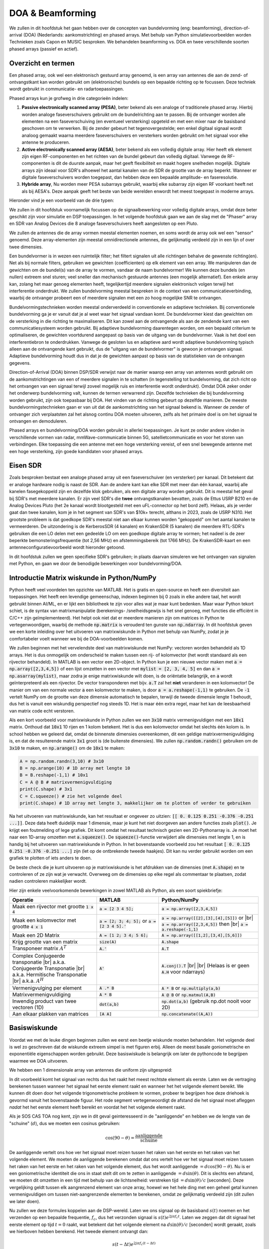 .. _doa-chapter:

####################################
DOA & Beamforming
####################################

We zullen in dit hoofdstuk het gaan hebben over de concepten van bundelvorming (eng: beamforming), direction-of-arrival (DOA) (Nederlands: aankomstrichting) en phased arrays. Met behulp van Python simulatievoorbeelden worden Technieken zoals Capon en MUSIC besproken. We behandelen beamforming vs. DOA en twee verschillende soorten phased arrays (passief en actief).

************************
Overzicht en termen
************************

Een phased array, ook wel een elektronisch gestuurd array genoemd, is een array van antennes die aan de zend- of ontvangstkant kan worden gebruikt om (elektronische) bundels op een bepaalde richting op te focussen. 
Deze techniek wordt gebruikt in communicatie- en radartoepassingen. 

Phased arrays kun je grofweg in drie categorieën indelen:

1. **Passive electronically scanned array (PESA)**, beter bekend als een analoge of traditionele phased array. Hierbij worden analoge faseverschuivers gebruikt om de bundelrichting aan te passen.
   Bij de ontvanger worden alle elementen na een faseverschuiving (en eventueel versterking) opgeteld en met een mixer naar de basisband  geschoven om te verwerken.
   Bij de zender gebeurt het tegenovergestelde; een enkel digitaal signaal wordt analoog gemaakt waarna meerdere faseverschuivers en versterkers worden gebruikt om het signaal voor elke antenne te produceren.
2. **Active electronically scanned array (AESA)**, beter bekend als een volledig digitale array. Hier heeft elk element zijn eigen RF-componenten en het richten van de bundel gebeurt dan volledig digitaal. Vanwege de RF-componenten is dit de duurste aanpak, maar het geeft flexibiliteit en maakt hogere snelheden mogelijk. Digitale arrays zijn ideaal voor SDR's alhoewel het aantal kanalen van de SDR de grootte van de array beperkt. Wanneer er digitale faseverschuivers worden toegepast, dan hebben deze een bepaalde amplitude- en faseresolutie.
3. **Hybride array**, Nu worden meer PESA subarrays gebruikt, waarbij elke subarray zijn eigen RF voorkant heeft net als bij AESA's. Deze aanpak geeft het beste van beide werelden enwordt het meest toegepast in moderne arrays.

Hieronder vind je een voorbeeld van de drie typen:

.. image:: ../_images/beamforming_examples.svg
   :align: center 
   :target: ../_images/beamforming_examples.svg
   :alt: Example of phased arrays including Passive electronically scanned array (PESA), Active electronically scanned array (AESA), Hybrid array, showing Raytheon's MIM-104 Patriot Radar, ELM-2084 Israeli Multi-Mission Radar, Starlink User Terminal, aka Dishy

We zullen in dit hoofdstuk voornamelijk focussen op de signaalbewerking voor volledig digitale arrays, omdat deze beter geschikt zijn voor simulatie en DSP toepassingen. In het volgende hoofdstuk gaan we aan de slag met de "Phaser" array en SDR van Analog Devices die 8 analoge faseverschuivers heeft aangesloten op een Pluto.

We zullen de antennes die de array vormen meestal elementen noemen, en soms wordt de array ook wel een "sensor" genoemd. Deze array-elementen zijn meestal omnidirectionele antennes, die gelijkmatig verdeeld zijn in een lijn of over twee dimensies.

Een bundelvormer is in wezen een ruimtelijk filter; het filtert signalen uit alle richtingen behalve de gewenste richting(en). Net als bij normale filters, gebruiken we gewichten (coefficienten) op elk element van een array. We manipuleren dan de gewichten om de bundel(s) van de array te vormen, vandaar de naam bundelvormer! We kunnen deze bundels (en nullen) extreem snel sturen; veel sneller dan mechanisch gestuurde antennes (een mogelijk alternatief). Een enkele array kan, zolang het maar genoeg elementen heeft, tegelijkertijd meerdere signalen elektronisch volgen terwijl het interferentie onderdrukt. We zullen bundelvorming meestal bespreken in de context van een communicatieverbinding, waarbij de ontvanger probeert een of meerdere signalen met een zo hoog mogelijke SNR te ontvangen.

Bundelvormingstechnieken worden meestal onderverdeeld in conventionele en adaptieve technieken. Bij conventionele bundelvorming ga je er vanuit dat je al weet waar het signaal vandaan komt. De bundelvormer kiest dan gewichten om de versterking in die richting te maximaliseren. Dit kan zowel aan de ontvangende als aan de zendende kant van een communicatiesysteem worden gebruikt. Bij adaptieve bundelvorming daarentegen worden, om een bepaald criterium te optimaliseren, de gewichten voortdurend aangepast op basis van de uitgang van de bundelvormer. Vaak is het doel een interferentiebron te onderdrukken. Vanwege de gesloten lus en adaptieve aard wordt adaptieve bundelvorming typisch alleen aan de ontvangende kant gebruikt, dus de "uitgang van de bundelvormer" is gewoon je ontvangen signaal.  Adaptieve bundelvorming houdt dus in dat je de gewichten aanpast op basis van de statistieken van de ontvangen gegevens.

Direction-of-Arrival (DOA) binnen DSP/SDR verwijst naar de manier waarop een array van antennes wordt gebruikt om de aankomstrichtingen van een of meerdere signalen in te schatten (in tegenstelling tot bundelvorming, dat zich richt op het ontvangen van een signaal terwijl zoveel mogelijk ruis en interferentie wordt onderdrukt). Omdat DOA zeker onder het onderwerp bundelvorming valt, kunnen de termen verwarrend zijn. 
Dezelfde technieken die bij bundelvorming worden gebruikt, zijn ook toepasbaar bij DOA. Het vinden van de richting gebeurt op dezelfde manieren. 
De meeste bundelvormingstechnieken gaan er van uit dat de aankomstrichting van het signaal bekend is. Wanneer de zender of ontvanger zich verplaatsten zal het alsnog continu DOA moeten uitvoeren, zelfs als het primaire doel is om het signaal te ontvangen en demoduleren.

Phased arrays en bundelvorming/DOA worden gebruikt in allerlei toepassingen. Je kunt ze onder andere vinden in verschillende vormen van radar, mmWave-communicatie binnen 5G, satellietcommunicatie en voor het storen van verbindingen. Elke toepassing die een antenne met een hoge versterking vereist, of een snel bewegende antenne met een hoge versterking, zijn goede kandidaten voor phased arrays.


*******************
Eisen SDR
*******************

Zoals besproken bestaat een analoge phased array uit een faseverschuiver (en versterker) per kanaal. Dit betekent dat er analoge hardware nodig is naast de SDR. Aan de andere kant kan elke SDR met meer dan één kanaal, waarbij alle kanelen fasegekoppeld zijn en dezelfde klok gebruiken, als een digitale array worden gebruikt. Dit is meestal het geval bij SDR's met meerdere kanalen.
Er zijn veel SDR's die **twee** ontvangstkanalen bevatten, zoals de Ettus USRP B210 en de Analog Devices Pluto (het 2e kanaal wordt blootgesteld met een uFL-connector op het bord zelf). Helaas, als je verder gaat dan twee kanalen, kom je in het segment van SDR's van $10k+ terecht, althans in 2023, zoals de USRP N310. Het grootste probleem is dat goedkope SDR's meestal niet aan elkaar kunnen worden "gekoppeld" om het aantal kanalen te vermeerderen. De uitzondering is de KerberosSDR (4 kanalen) en KrakenSDR (5 kanalen) die meerdere RTL-SDR's gebruiken die een LO delen met een gedeelde LO om een goedkope digitale array te vormen; het nadeel is de zeer beperkte bemonsteringsfrequentie (tot 2,56 MHz) en afstemmingsbereik (tot 1766 MHz). De KrakenSDR-kaart en een antenneconfiguratievoorbeeld wordt hieronder getoond. 


.. image:: ../_images/krakensdr.jpg
   :align: center 
   :alt: The KrakenSDR
   :target: ../_images/krakensdr.jpg

In dit hoofdstuk zullen we geen specifieke SDR's gebruiken; in plaats daarvan simuleren we het ontvangen van signalen met Python, en gaan we door de benodigde bewerkingen voor bundelvorming/DOA.


**************************************
Introductie Matrix wiskunde in Python/NumPy
**************************************

Python heeft veel voordelen ten opzichte van MATLAB. Het is gratis en open-source en heeft een diversiteit aan toepassingen. Het heeft een levendige gemeenschap, indexen beginnen bij 0 zoals in elke andere taal, het wordt gebruikt binnen AI/ML, en er lijkt een bibliotheek te zijn voor alles wat je maar kunt bedenken. 
Maar waar Python tekort schiet, is de syntax van matrixmanipulatie (berekenings- /snelheidsgewijs is het snel genoeg, met functies die efficiënt in C/C++ zijn geïmplementeerd). Het helpt ook niet dat er meerdere manieren zijn om matrices in Python te vertegenwoordigen, waarbij de methode :code:`np.matrix` is verouderd ten gunste van :code:`np.ndarray`. In dit hoofdstuk geven we een korte inleiding over het uitvoeren van matrixwiskunde in Python met behulp van NumPy, zodat je je comfortabeler voelt wanneer we bij de DOA-voorbeelden komen.

We zullen beginnen met het vervelendste deel van matrixwiskunde met NumPy: vectoren worden behandeld als 1D arrays. Het is dus onmogelijk om onderscheid te maken tussen een rij- of kolomvector (het wordt standaard als een rijvector behandeld). In MATLAB is een vector een 2D-object. 
In Python kun je een nieuwe vector maken met :code:`a = np.array([2,3,4,5])` of een lijst omzetten in een vector met :code:`mylist = [2, 3, 4, 5]` en dan :code:`a = np.asarray(mylist)`, maar zodra je enige matrixwiskunde wilt doen, is de oriëntatie belangrijk, en :code:`a` wordt geïnterpreteerd als een rijvector.
De vector transponderen met bijv. :code:`a.T` zal het **niet** veranderen in een kolomvector! De manier om van een normale vector :code:`a` een kolomvector te maken, is door :code:`a = a.reshape(-1,1)` te gebruiken. De :code:`-1` vertelt NumPy om de grootte van deze dimensie automatisch te bepalen, terwijl de tweede dimensie lengte 1 behoudt, dus het is vanuit een wiskundig perspectief nog steeds 1D. Het is maar één extra regel, maar het kan de leesbaarheid van matrix code echt verstoren.

Als een kort voorbeeld voor matrixwiskunde in Python zullen we een :code:`3x10` matrix vermenigvuldigen met een :code:`10x1` matrix. Onthoud dat :code:`10x1` 10 rijen en 1 kolom betekent. Het is dus een kolomvector omdat het slechts één kolom is. In school hebben we geleerd dat, omdat de binnenste dimensies overeenkomen, dit een geldige matrixvermenigvuldiging is, en dat de resulterende matrix :code:`3x1` groot is (de buitenste dimensies). We zullen :code:`np.random.randn()` gebruiken om de :code:`3x10` te maken, en :code:`np.arange()` om de :code:`10x1` te maken:

.. code-block:: python

 A = np.random.randn(3,10) # 3x10
 B = np.arange(10) # 1D array met lengte 10
 B = B.reshape(-1,1) # 10x1
 C = A @ B # matrixvermenigvuldiging
 print(C.shape) # 3x1
 C = C.squeeze() # zie het volgende deel
 print(C.shape) # 1D array met lengte 3, makkelijker om te plotten of verder te gebruiken

Na het uitvoeren van matrixwiskunde, kan het resultaat er ongeveer zo uitzien: :code:`[[ 0.  0.125  0.251  -0.376  -0.251 ...]]`. Deze data heeft duidelijk maar 1 dimensie, maar je kunt het niet doorgeven aan andere functies zoals :code:`plot()`. Je krijgt een foutmelding of lege grafiek.
Dit komt omdat het resultaat technisch gezien een 2D-Pythonarray is. Je moet  het naar een 1D-array omzetten met :code:`a.squeeze()`. 
De :code:`squeeze()`-functie verwijdert alle dimensies met lengte 1, en is handig bij het uitvoeren van matrixwiskunde in Python. In het bovenstaande voorbeeld zou het resultaat :code:`[ 0.  0.125  0.251  -0.376  -0.251 ...]` zijn (let op de ontbrekende tweede haakjes). Dit kan nu verder gebruikt worden om een grafiek te plotten of iets anders te doen.

De beste check die je kunt uitvoeren op je matrixwiskunde is het afdrukken van de dimensies (met :code:`A.shape`) en te controleren of ze zijn wat je verwacht. Overweeg om de dimensies op elke regel als commentaar te plaatsen, zodat nadien controleren makkelijker wordt.

Hier zijn enkele veelvoorkomende bewerkingen in zowel MATLAB als Python, als een soort spiekbriefje:

.. list-table::
   :widths: 35 25 40
   :header-rows: 1

   * - Operatie
     - MATLAB
     - Python/NumPy
   * - Maak een rijvector met grootte :code:`1 x 4`
     - :code:`a = [2 3 4 5];`
     - :code:`a = np.array([2,3,4,5])`
   * - Maak een kolomvector met grootte :code:`4 x 1`
     - :code:`a = [2; 3; 4; 5];` or :code:`a = [2 3 4 5].'`
     - :code:`a = np.array([[2],[3],[4],[5]])` or |br| :code:`a = np.array([2,3,4,5])` then |br| :code:`a = a.reshape(-1,1)`
   * - Maak een 2D Matrix
     - :code:`A = [1 2; 3 4; 5 6];`
     - :code:`A = np.array([[1,2],[3,4],[5,6]])`
   * - Krijg grootte van een matrix
     - :code:`size(A)`
     - :code:`A.shape`
   * - Transponeer matrix :math:`A^T`
     - :code:`A.'`
     - :code:`A.T`
   * - Complex Conjugeerde transponatie |br| a.k.a. Conjugeerde Transponatie |br| a.k.a. Hermitische Transponatie |br| a.k.a. :math:`A^H`
     - :code:`A'`
     - :code:`A.conj().T` |br| |br| (Helaas is er geen :code:`A.H` voor ndarrays)
   * - Vermenigvulging per element
     - :code:`A .* B`
     - :code:`A * B` or :code:`np.multiply(a,b)`
   * - Matrixvermenigvuldiging
     - :code:`A * B`
     - :code:`A @ B` or :code:`np.matmul(A,B)`
   * - Inwendig product van twee vectoren (1D)
     - :code:`dot(a,b)`
     - :code:`np.dot(a,b)` (gebruik np.dot nooit voor 2D)
   * - Aan elkaar plakken van matrices
     - :code:`[A A]`
     - :code:`np.concatenate((A,A))`

*******************
Basiswiskunde
*******************

Voordat we met de leuke dingen beginnen zullen we eerst een beetje wiskunde moeten behandelen. Het volgende deel is wel zo geschreven dat de wiskunde extreem simpel is met figuren erbij. Alleen de meest basale goniometrische en exponentiële eigenschappen worden gebruikt. Deze basiswiskude is belangrijk om later de pythoncode te begrijpen waarmee we DOA uitvoeren.

We hebben een 1 dimensionale array van antennes die uniform zijn uitgespreid:

.. image:: ../_images/doa.svg
   :align: center 
   :target: ../_images/doa.svg
   :alt: Diagram showing direction of arrival (DOA) of a signal impinging on a uniformly spaced antenna array, showing boresight angle and distance between elements or apertures

In dit voorbeeld komt het signaal van rechts dus het raakt het meest rechtste element als eerste. Laten we de vertraging berekenen tussen wanneer het signaal het eerste element raakt en wanneer het het volgende element bereikt. We kunnen dit doen door het volgende trigonometrische probleem te vormen, probeer te begrijpen hoe deze driehoek is gevormd vanuit het bovenstaande figuur. Het rode segment vertegenwoordigt de afstand die het signaal moet afleggen *nadat* het het eerste element heeft bereikt en voordat het het volgende element raakt.

.. image:: ../_images/doa_trig.svg
   :align: center 
   :target: ../_images/doa_trig.svg
   :alt: Trig associated with direction of arrival (DOA) of uniformly spaced array

Als je SOS CAS TOA nog kent, zijn we in dit geval geinteresseerd in de "aanliggende" en hebben we de lengte van de "schuine" (:math:`d`), dus we moeten een cosinus gebruiken:

.. math::
  \cos(90 - \theta) = \frac{\mathrm{aanliggende}}{\mathrm{schuine}}

De aanliggende vertelt ons hoe ver het signaal moet reizen tussen het raken van het eerste en het raken van het volgende element. We moeten de aanliggende berekenen omdat dat ons vertelt hoe ver het signaal moet reizen tussen het raken van het eerste en het raken van het volgende element, dus het wordt aanliggende :math:`= d \cos(90 - \theta)`. Nu is er een goniometrische identiteit die ons in staat stelt dit om te zetten in aanliggende :math:`= d \sin(\theta)`. Dit is slechts een afstand, we moeten dit omzetten in een tijd met behulp van de lichtsnelheid: verstreken tijd :math:`= d \sin(\theta) / c` [seconden]. Deze vergelijking geldt tussen elk aangrenzend element van onze array, hoewel we het hele ding met een geheel getal kunnen vermenigvuldigen om tussen niet-aangrenzende elementen te berekenen, omdat ze gelijkmatig verdeeld zijn (dit zullen we later doen).

Nu zullen we deze formules koppelen aan de DSP-wereld. Laten we ons signaal op de basisband :math:`s(t)` noemen en het verzenden op een bepaalde frequentie, :math:`f_c`, dus het verzonden signaal is :math:`s(t) e^{2j \pi f_c t}`. Laten we zeggen dat dit signaal het eerste element op tijd :math:`t = 0` raakt, wat betekent dat het volgende element na :math:`d \sin(\theta) / c` [seconden] wordt geraakt, zoals we hierboven hebben berekend. Het tweede element ontvangt dan:

.. math::
 s(t - \Delta t) e^{2j \pi f_c (t - \Delta t)}

.. math::
 \mathrm{waar} \quad \Delta t = d \sin(\theta) / c

tijdverschuivingen worden afgetrokken van het tijdsargument.

De ontvanger of SDR vermenigvuldigt effectief het signaal met de draaggolf, maar in omgekeerde richting. Na de verschuiving naar de basisband ziet de ontvanger:

.. math::
 s(t - \Delta t) e^{2j \pi f_c (t - \Delta t)} e^{-2j \pi f_c t}

.. math::
 = s(t - \Delta t) e^{-2j \pi f_c \Delta t}

Met een kleine truuk is dit nog verder te vereenvoudigen. Bedenk 

Now we can do a little trick to simplify this even further; consider how when we sample a signal it can be modeled by substituting :math:`t` for :math:`nT` where :math:`T` is sample period and :math:`n` is just 0, 1, 2, 3...  Substituting this in we get :math:`s(nT - \Delta t) e^{-2j \pi f_c \Delta t}`. Well, :math:`nT` is so much greater than :math:`\Delta t` that we can get rid of the first :math:`\Delta t` term and we are left with :math:`s(nT) e^{-2j \pi f_c \Delta t}`.  If the sample rate ever gets fast enough to approach the speed of light over a tiny distance, we can revisit this, but remember that our sample rate only needs to be a bit larger than the signal of interest's bandwidth.

Let's keep going with this math but we'll start representing things in discrete terms so that it will better resemble our Python code.  The last equation can be represented as the following, let's plug back in :math:`\Delta t`:

.. math::
 s[n] e^{-2j \pi f_c \Delta t}

.. math::
 = s[n] e^{-2j \pi f_c d \sin(\theta) / c}

We're almost done, but luckily there's one more simplification we can make.  Recall the relationship between center frequency and wavelength: :math:`\lambda = \frac{c}{f_c}` or the form we'll use: :math:`f_c = \frac{c}{\lambda}`.  Plugging this in we get:

.. math::
 s[n] e^{-2j \pi \frac{c}{\lambda} d \sin(\theta) / c}

.. math::
 = s[n] e^{-2j \pi d \sin(\theta) / \lambda}


In DOA what we like to do is represent :math:`d`, the distance between adjacent elements, as a fraction of wavelength (instead of meters), the most common value chosen for :math:`d` during the array design process is to use one half the wavelength. Regardless of what :math:`d` is, from this point on we're going to represent :math:`d` as a fraction of wavelength instead of meters, making the equation and all our code simpler:

.. math::
 s[n] e^{-2j \pi d \sin(\theta)}

This is for adjacent elements, for the :math:`k`'th element we just need to multiply :math:`d` times :math:`k`:

.. math::
 s[n] e^{-2j \pi d k \sin(\theta)}

And we're done! This equation above is what you'll see in DOA papers and implementations everywhere! We typically call that exponential term the "array factor" (often denoted as :math:`a`) and represent it as an array, a 1D array for a 1D antenna array, etc.  In python :math:`a` is:

.. code-block:: python

 a = [np.exp(-2j*np.pi*d*0*np.sin(theta)), np.exp(-2j*np.pi*d*1*np.sin(theta)), np.exp(-2j*np.pi*d*2*np.sin(theta)), ...] # note the increasing k
 # or
 a = np.exp(-2j * np.pi * d * np.arange(Nr) * np.sin(theta)) # where Nr is the number of receive antenna elements

Note how element 0 results in a 1+0j (because :math:`e^{0}=1`); this makes sense because everything above was relative to that first element, so it's receiving the signal as-is without any relative phase shifts.  This is purely how the math works out, in reality any element could be thought of as the reference, but as you'll see in our math/code later on, what matters is the difference in phase/amplitude received between elements.  It's all relative.

*******************
Receiving a Signal
*******************

Let's use the array factor concept to simulate a signal arriving at an array.  For a transmit signal we'll just use a tone for now:

.. code-block:: python

 import numpy as np
 import matplotlib.pyplot as plt
 
 sample_rate = 1e6
 N = 10000 # number of samples to simulate
 
 # Create a tone to act as the transmitter signal
 t = np.arange(N)/sample_rate # time vector
 f_tone = 0.02e6
 tx = np.exp(2j * np.pi * f_tone * t)

Now let's simulate an array consisting of three omnidirectional antennas in a line, with 1/2 wavelength between adjacent ones (a.k.a. "half-wavelength spacing").  We will simulate the transmitter's signal arriving at this array at a certain angle, theta.  Understanding the array factor :code:`a` below is why we went through all that math above.

.. code-block:: python

 d = 0.5 # half wavelength spacing
 Nr = 3
 theta_degrees = 20 # direction of arrival (feel free to change this, it's arbitrary)
 theta = theta_degrees / 180 * np.pi # convert to radians
 a = np.exp(-2j * np.pi * d * np.arange(Nr) * np.sin(theta)) # array factor
 print(a) # note that it's 3 elements long, it's complex, and the first element is 1+0j

To apply the array factor we have to do a matrix multiplication of :code:`a` and :code:`tx`, so first let's convert both to 2D, using the approach we discussed earlier when we reviewed doing matrix math in Python.  We'll start off by making both into row vectors using :code:`x.reshape(-1,1)`.  We then perform the matrix multiply, indicated by the :code:`@` symbol.  We also have to convert :code:`tx` from a row vector to a column vector using a transpose operation (picture it rotating 90 degrees) so that the matrix multiply inner dimensions match.

.. code-block:: python

 a = a.reshape(-1,1)
 print(a.shape) # 3x1
 tx = tx.reshape(-1,1)
 print(tx.shape) # 10000x1
 
 # matrix multiply
 r = a @ tx.T  # dont get too caught up by the transpose, the important thing is we're multiplying the array factor by the tx signal
 print(r.shape) # 3x10000.  r is now going to be a 2D array, 1D is time and 1D is the spatial dimension

At this point :code:`r` is a 2D array, size 3 x 10000 because we have three array elements and 10000 samples simulated.  We can pull out each individual signal and plot the first 200 samples, below we'll plot the real part only, but there's also an imaginary part, like any baseband signal.  One annoying part of matrix math in Python is needing to add the :code:`.squeeze()`, which removes all dimensions with length 1, to get it back to a normal 1D NumPy array that plotting and other operations expects.

.. code-block:: python

 plt.plot(np.asarray(r[0,:]).squeeze().real[0:200]) # the asarray and squeeze are just annoyances we have to do because we came from a matrix
 plt.plot(np.asarray(r[1,:]).squeeze().real[0:200])
 plt.plot(np.asarray(r[2,:]).squeeze().real[0:200])
 plt.show()

.. image:: ../_images/doa_time_domain.svg
   :align: center 
   :target: ../_images/doa_time_domain.svg

Note the phase shifts between elements like we expect to happen (unless the signal arrives at boresight in which case it will reach all elements at the same time and there wont be a shift, set theta to 0 to see).  Element 0 appears to arrive first, with the others slightly delayed.  Try adjusting the angle and see what happens.

As one final step, let's add noise to this received signal, as every signal we will deal with has some amount of noise. We want to apply the noise after the array factor is applied, because each element experiences an independent noise signal (we can do this because AWGN with a phase shift applied is still AWGN):

.. code-block:: python

 n = np.random.randn(Nr, N) + 1j*np.random.randn(Nr, N)
 r = r + 0.5*n # r and n are both 3x10000

.. image:: ../_images/doa_time_domain_with_noise.svg
   :align: center 
   :target: ../_images/doa_time_domain_with_noise.svg

*******************
Conventional DOA
*******************

We will now process these samples :code:`r`, pretending we don't know the angle of arrival, and perform DOA, which involves estimating the angle of arrival(s) with DSP and some Python code!  As discussed earlier in this chapter, the act of beamforming and performing DOA are very similar and are often built off the same techniques.  Throughout the rest of this chapter we will investigate different "beamformers", and for each one we will start with the beamformer math/code that calculates the weights, :math:`w`.  These weights can be "applied" to the incoming signal :code:`r` through the simple equation :math:`w^H r`, or in Python :code:`w.conj().T @ r`.  In the example above, :code:`r` is a :code:`3x10000` matrix, but after we apply the weights we are left with :code:`1x10000`, as if our receiver only had one antenna, and we can use normal RF DSP to process the signal.  After developing the beamformer, we will apply that beamformer to the DOA problem.

We'll start with the "conventional" beamforming approach, a.k.a. delay-and-sum beamforming.  Our weights vector :code:`w` needs to be a 1D array for a uniform linear array, in our example of three elements, :code:`w` is a :code:`3x1` array of complex weights.  With conventional beamforming we leave the magnitude of the weights at 1, and adjust the phases so that the signal constructively adds up in the direction of our desired signal, which we will refer to as :math:`\theta`.  It turns out that this is the exact same math we did above!

.. math::
 w_{conventional} = e^{-2j \pi d k \sin(\theta)}

or in Python:

.. code-block:: python

 w = np.exp(-2j * np.pi * d * np.arange(Nr) * np.sin(theta)) # Conventional, aka delay-and-sum, beamformer
 r = w.conj().T @ r # example of applying the weights to the received signal (i.e., perform the beamforming)

where :code:`Nr` is the number of elements in our uniform linear array with spacing of :code:`d` fractions of wavelength (most often ~0.5).  As you can see, the weights don't depend on anything other than the array geometry and the angle of interest.  If our array involved calibrating the phase, we would include those calibration values too.

But how do we know the angle of interest :code:`theta`?  We must start by performing DOA, which involves scanning through (sampling) all directions of arrival from -π to +π (-180 to +180 degrees), e.g., in 1 degree increments.  At each direction we calculate the weights using a beamformer; we will start by using the conventional beamformer.  Applying the weights to our signal :code:`r` will give us a 1D array of samples, as if we received it with 1 directional antenna.  We can then calculate the power in the signal by taking the variance with :code:`np.var()`, and repeat for every angle in our scan.  We will plot the results and look at it with our human eyes/brain, but what most RF DSP does is find the angle of maximum power (with a peak-finding algorithm) and call it the DOA estimate.

.. code-block:: python

 theta_scan = np.linspace(-1*np.pi, np.pi, 1000) # 1000 different thetas between -180 and +180 degrees
 results = []
 for theta_i in theta_scan:
    w = np.exp(-2j * np.pi * d * np.arange(Nr) * np.sin(theta_i)) # Conventional, aka delay-and-sum, beamformer
    r_weighted = w.conj().T @ r # apply our weights. remember r is 3x10000
    results.append(10*np.log10(np.var(r_weighted))) # power in signal, in dB so its easier to see small and large lobes at the same time
 results -= np.max(results) # normalize
 
 # print angle that gave us the max value
 print(theta_scan[np.argmax(results)] * 180 / np.pi) # 19.99999999999998
 
 plt.plot(theta_scan*180/np.pi, results) # lets plot angle in degrees
 plt.xlabel("Theta [Degrees]")
 plt.ylabel("DOA Metric")
 plt.grid()
 plt.show()

.. image:: ../_images/doa_conventional_beamformer.svg
   :align: center 
   :target: ../_images/doa_conventional_beamformer.svg

We found our signal!  You're probably starting to realize where the term electrically steered array comes in. Try increasing the amount of noise to push it to its limit, you might need to simulate more samples being received for low SNRs.  Also try changing the direction of arrival. 

If you prefer viewing angle on a polar plot, use the following code:

.. code-block:: python

 fig, ax = plt.subplots(subplot_kw={'projection': 'polar'})
 ax.plot(theta_scan, results) # MAKE SURE TO USE RADIAN FOR POLAR
 ax.set_theta_zero_location('N') # make 0 degrees point up
 ax.set_theta_direction(-1) # increase clockwise
 ax.set_rlabel_position(55)  # Move grid labels away from other labels
 plt.show()

.. image:: ../_images/doa_conventional_beamformer_polar.svg
   :align: center 
   :target: ../_images/doa_conventional_beamformer_polar.svg
   :alt: Example polar plot of performing direction of arrival (DOA) showing the beam pattern and 180 degree ambiguity

We will keep seeing this pattern of looping over angles, and having some method of calculating the beamforming weights, then applying them to the recieved signal.  In the next beamforming method (MVDR) we will use our received signal :code:`r` as part of the weight calculations, making it an adaptive technique.  But first we will investigate some interesting things that happen with phased arrays, including why we have that second peak at 160 degrees.

********************
180 Degree Ambiguity
********************

Let's talk about why is there a second peak at 160 degrees; the DOA we simulated was 20 degrees, but it is not a coincidence that 180 - 20 = 160.  Picture three omnidirectional antennas in a line placed on a table.  The array's boresight is 90 degrees to the axis of the array, as labeled in the first diagram in this chapter.  Now imagine the transmitter in front of the antennas, also on the (very large) table, such that its signal arrives at a +20 degree angle from boresight.  Well the array sees the same effect whether the signal is arriving with respect to its front or back, the phase delay is the same, as depicted below with the array elements in red and the two possible transmitter DOA's in green.  Therefore, when we perform the DOA algorithm, there will always be a 180 degree ambiguity like this, the only way around it is to have a 2D array, or a second 1D array positioned at any other angle w.r.t the first array.  You may be wondering if this means we might as well only calculate -90 to +90 degrees to save compute cycles, and you would be correct!

.. image:: ../_images/doa_from_behind.svg
   :align: center 
   :target: ../_images/doa_from_behind.svg

***********************
Broadside of the Array
***********************

To demonstrate this next concept, let's try sweeping the angle of arrival (AoA) from -90 to +90 degrees instead of keeping it constant at 20:

.. image:: ../_images/doa_sweeping_angle_animation.gif
   :scale: 100 %
   :align: center
   :alt: Animation of direction of arrival (DOA) showing the broadside of the array

As we approach the broadside of the array (a.k.a. endfire), which is when the signal arrives at or near the axis of the array, performance drops.  We see two main degradations: 1) the main lobe gets wider and 2) we get ambiguity and don't know whether the signal is coming from the left or the right.  This ambiguity adds to the 180 degree ambiguity discussed earlier, where we get an extra lobe at 180 - theta, causing certain AoA to lead to three lobes of roughly equal size.  This broadside ambiguity makes sense though, the phase shifts that occur between elements are identical whether the signal arrives from the left or right side w.r.t. the array axis.  Just like with the 180 degree ambiguity, the solution is to use a 2D array or two 1D arrays at different angles.  In general, beamforming works best when the angle is closer to the boresight.

*******************
When d is not λ/2
*******************

So far we have been using a distance between elements, d, equal to one half wavelength.  So for example, an array designed for 2.4 GHz WiFi with λ/2 spacing would have a spacing of 3e8/2.4e9/2 = 12.5cm or about 5 inches, meaning a 4x4 element array would be about 15" x 15" x the height of the antennas.  There are times when an array may not be able to achieve exactly λ/2 spacing, such as when space is restricted, or when the same array has to work on a variety of carrier frequencies.

Let's examine when the spacing is greater than λ/2, i.e., too much spacing, by varying d between λ/2 and 4λ.  We will remove the bottom half of the polar plot since it's a mirror of the top anyway.

.. image:: ../_images/doa_d_is_large_animation.gif
   :scale: 100 %
   :align: center
   :alt: Animation of direction of arrival (DOA) showing what happens when distance d is much more than half-wavelength

As you can see, in addition to the 180 degree ambiguity we discussed earlier, we now have additional ambiguity, and it gets worse as d gets higher (extra/incorrect lobes form).  These extra lobes are known as grating lobes, and they are a result of "spatial aliasing".  As we learned in the :ref:`sampling-chapter` chapter, when we don't sample fast enough we get aliasing.  The same thing happens in the spatial domain; if our elements are not spaced close enough together w.r.t. the carrier frequency of the signal being observed, we get garbage results in our analysis.  You can think of spacing out antennas as sampling space!  In this example we can see that the grating lobes don't get too problematic until d > λ, but they will occur as soon as you go above λ/2 spacing.

Now what happens when d is less than λ/2, such as when we need to fit the array in a small space?  Let's repeat the same simulation:

.. image:: ../_images/doa_d_is_small_animation.gif
   :scale: 100 %
   :align: center
   :alt: Animation of direction of arrival (DOA) showing what happens when distance d is much less than half-wavelength

While the main lobe gets wider as d gets lower, it still has a maximum at 20 degrees, and there are no grating lobes, so in theory this would still work (at least at high SNR).  To better understand what breaks as d gets too small, let's repeat the experiment but with an additional signal arriving from -40 degrees:

.. image:: ../_images/doa_d_is_small_animation2.gif
   :scale: 100 %
   :align: center
   :alt: Animation of direction of arrival (DOA) showing what happens when distance d is much less than half-wavelength and there are two signals present

Once we get lower than λ/4 there is no distinguishing between the two different paths, and the array performs poorly.  As we will see later in this chapter, there are beamforming techniques that provide more precise beams than conventional beamforming, but keeping d as close to λ/2 as possible will continue to be a theme.

**********************
MVDR/Capon Beamformer
**********************

We will now look at a beamformer that is slightly more complicated than the conventional/delay-and-sum technique, but tends to perform much better, called the Minimum Variance Distortionless Response (MVDR) or Capon Beamformer.  Recall that variance of a signal corresponds to how much power is in the signal.  The idea behind MVDR is to keep the signal at the angle of interest at a fixed gain of 1 (0 dB), while minimizing the total variance/power of the resulting beamformed signal.  If our signal of interest is kept fixed then minimizing the total power means minimizing interferers and noise as much as possible.  It is often refered to as a "statistically optimal" beamformer.

The MVDR/Capon beamformer can be summarized in the following equation:

.. math::

 w_{mvdr} = \frac{R^{-1} a}{a^H R^{-1} a}

where :math:`R` is the covariance matrix estimate based on our recieved samples, calculated by multiplying :code:`r` with the complex conjugate transpose of itself, i.e., :math:`R = r r^H`, and the result will be a :code:`Nr` x :code:`Nr` size matrix (3x3 in the examples we have seen so far).  This covariance matrix tells us how similar the samples received from the three elements are.  The vector :math:`a` is the steering vector corresponding to the desired direction and was discussed at the beginning of this chapter.

If we already know the direction of the signal of interest, and that direction does not change, we only have to calculate the weights once and simply use them to receive our signal of interest.  Although even if the direction doesn't change, we benefit from recalculating these weights periodically, to account for changes in the interference/noise, which is why we refer to these non-conventional digital beamformers as "adaptive" beamforming; they use information in the signal we receive to calculate the best weights.  Just as a reminder, we can *perform* beamforming using MVDR by calculating these weights and applying them to the signal with :code:`w.conj().T @ r`, just like we did in the conventional method, the only difference is how the weights are calculated.

To perform DOA using the MVDR beamformer, we simply repeat the MVDR calculation while scanning through all angles of interest.  I.e., we act like our signal is coming from angle :math:`\theta`, even if it isn't.  At each angle we calculate the MVDR weights, then apply them to the received signal, then calculate the power in the signal.  The angle that gives us the highest power is our DOA estimate, or even better we can plot power as a function of angle to see the beam pattern, as we did above with the conventional beamformer, that way we don't need to assume how many signals are present.

In Python we can implement the MVDR/Capon beamformer as follows, which will be done as a function so that it's easy to use later on:

.. code-block:: python

 # theta is the direction of interest, in radians, and r is our received signal
 def w_mvdr(theta, r):
    a = np.exp(-2j * np.pi * d * np.arange(Nr) * np.sin(theta)) # steering vector in the desired direction theta
    a = a.reshape(-1,1) # make into a column vector (size 3x1)
    R = r @ r.conj().T # Calc covariance matrix. gives a Nr x Nr covariance matrix of the samples
    Rinv = np.linalg.pinv(R) # 3x3. pseudo-inverse tends to work better/faster than a true inverse
    w = (Rinv @ a)/(a.conj().T @ Rinv @ a) # MVDR/Capon equation! numerator is 3x3 * 3x1, denominator is 1x3 * 3x3 * 3x1, resulting in a 3x1 weights vector
    return w

Using this MVDR beamformer in the context of DOA, we get the following Python example:

.. code-block:: python

 theta_scan = np.linspace(-1*np.pi, np.pi, 1000) # 1000 different thetas between -180 and +180 degrees
 results = []
 for theta_i in theta_scan:
    w = w_mvdr(theta_i, r) # 3x1
    r_weighted = w.conj().T @ r # apply weights
    power_dB = 10*np.log10(np.var(r_weighted)) # power in signal, in dB so its easier to see small and large lobes at the same time
    results.append(power_dB)
 results -= np.max(results) # normalize

When applied to the previous DOA example simulation, we get the following:

.. image:: ../_images/doa_capons.svg
   :align: center 
   :target: ../_images/doa_capons.svg

It appears to work fine, but to really compare this to other techniques we'll have to create a more interesting problem.  Let's set up a simulation with an 8-element array receiving three signals from different angles: 20, 25, and 40 degrees, with the 40 degree one received at a much lower power than the other two, as a way to spice things up.  Our goal will be to detect all three signals, meaning we want to be able to see noticeable peaks (high enough for a peak-finder algorithm to extract).  The code to generate this new scenario is as follows:

.. code-block:: python

 Nr = 8 # 8 elements
 theta1 = 20 / 180 * np.pi # convert to radians
 theta2 = 25 / 180 * np.pi
 theta3 = -40 / 180 * np.pi
 a1 = np.exp(-2j * np.pi * d * np.arange(Nr) * np.sin(theta1)).reshape(-1,1) # 8x1
 a2 = np.exp(-2j * np.pi * d * np.arange(Nr) * np.sin(theta2)).reshape(-1,1)
 a3 = np.exp(-2j * np.pi * d * np.arange(Nr) * np.sin(theta3)).reshape(-1,1)
 # we'll use 3 different frequencies.  1xN
 tone1 = np.exp(2j*np.pi*0.01e6*t).reshape(1,-1)
 tone2 = np.exp(2j*np.pi*0.02e6*t).reshape(1,-1)
 tone3 = np.exp(2j*np.pi*0.03e6*t).reshape(1,-1)
 r = a1 @ tone1 + a2 @ tone2 + 0.1 * a3 @ tone3
 n = np.random.randn(Nr, N) + 1j*np.random.randn(Nr, N)
 r = r + 0.05*n # 8xN

You can put this code at the top of your script, since we are generating a different signal than the original example. If we run our MVDR beamformer on this new scenario we get the following results:

.. image:: ../_images/doa_capons2.svg
   :align: center 
   :target: ../_images/doa_capons2.svg

It works pretty well, we can see the two signals received only 5 degrees apart, and we can also see the 3rd signal (at -40 or 320 degrees) that was received at one tenth the power of the others.   Now let's run the conventional beamformer on this new scenario:

.. image:: ../_images/doa_complex_scenario.svg
   :align: center 
   :target: ../_images/doa_complex_scenario.svg

While it might be a pretty shape, it's not finding all three signals at all...  By comparing these two results we can see the benefit from using a more complex and "adptive" beamformer.  

As a quick aside for the interested reader, there is actually an optimization that can be made when performing DOA with MVDR, using a trick.  Recall that we calculate the power in a signal by taking the variance, which is the mean of the magnitude squared (assuming our signals average value is zero which is almost always the case for baseband RF).  We can represent taking the power in our signal after applying our weights as:

.. math::

 P_{mvdr} = \frac{1}{N} \sum_{n=0}^{N-1} \left| w^H_{mvdr} r_n \right|^2

If we plug in the equation for the MVDR weights we get:

.. math::

 P_{mvdr} = \frac{1}{N} \sum_{n=0}^{N-1} \left| \left( \frac{R^{-1} a}{a^H R^{-1} a} \right)^H r_n \right|^2

   = \frac{1}{N} \sum_{n=0}^{N-1} \left| \frac{a^H R^{-1}}{a^H R^{-1} a} r_n \right|^2
  
  ... \mathrm{math}
   
   = \frac{1}{a^H R^{-1} a}

Meaning we don't have to apply the weights at all, this final equation above for power can be used directly in our DOA scan, saving us some computations:

.. code-block:: python

    def power_mvdr(theta, r):
        a = np.exp(-2j * np.pi * d * np.arange(r.shape[0]) * np.sin(theta)) # steering vector in the desired direction theta_i
        a = a.reshape(-1,1) # make into a column vector (size 3x1)
        R = r @ r.conj().T # Calc covariance matrix. gives a Nr x Nr covariance matrix of the samples
        Rinv = np.linalg.pinv(R) # 3x3. pseudo-inverse tends to work better than a true inverse
        return 1/(a.conj().T @ Rinv @ a).squeeze()

To use this in the previous simulation, within the for loop, the only thing left to do is take the :code:`10*np.log10()` and you're done, there are no weights to apply; we skipped calculating the weights!

There are many more beamformers out there, but next we are going to take a moment to discuss how the number of elements impacts our ability to perform beamforming and DOA.

*******************
Number of Elements
*******************

Coming soon!

*******************
MUSIC
*******************

We will now change gears and talk about a different kind of beamformer. All of the previous ones have fallen in the "delay-and-sum" category, but now we will dive into "sub-space" methods.  These involve dividing the signal subspace and noise subspace, which means we must estimate how many signals are being received by the array, to get a good result.  MUltiple SIgnal Classification (MUSIC) is a very popular sub-space method that involves calculating the eigenvectors of the covariance matrix (which is a computationally intensive operation by the way).  We split the eigenvectors into two groups: signal sub-space and noise-subspace, then project steering vectors into the noise sub-space and steer for nulls.  That might seem confusing at first, which is part of why MUSIC seems like black magic!

The core MUSIC equation is the following:

.. math::
 \hat{\theta} = \mathrm{argmax}\left(\frac{1}{a^H V_n V^H_n a}\right)

where :math:`V_n` is that list of noise sub-space eigenvectors we mentioned (a 2D matrix).  It is found by first calculating the eigenvectors of :math:`R`, which is done simply by :code:`w, v = np.linalg.eig(R)` in Python, and then splitting up the vectors (:code:`w`) based on how many signals we think the array is receiving.  There is a trick for estimating the number of signals that we'll talk about later, but it must be between 1 and :code:`Nr - 1`.  I.e., if you are designing an array, when you are choosing the number of elements you must have one more than the number of anticipated signals.  One thing to note about the equation above is :math:`V_n` does not depend on the array factor :math:`a`, so we can precalculate it before we start looping through theta.  The full MUSIC code is as follows:

.. code-block:: python

 num_expected_signals = 3 # Try changing this!
 
 # part that doesn't change with theta_i
 R = r @ r.conj().T # Calc covariance matrix, it's Nr x Nr
 w, v = np.linalg.eig(R) # eigenvalue decomposition, v[:,i] is the eigenvector corresponding to the eigenvalue w[i]
 eig_val_order = np.argsort(np.abs(w)) # find order of magnitude of eigenvalues
 v = v[:, eig_val_order] # sort eigenvectors using this order
 # We make a new eigenvector matrix representing the "noise subspace", it's just the rest of the eigenvalues
 V = np.zeros((Nr, Nr - num_expected_signals), dtype=np.complex64)
 for i in range(Nr - num_expected_signals):
    V[:, i] = v[:, i]
 
 theta_scan = np.linspace(-1*np.pi, np.pi, 1000) # -180 to +180 degrees
 results = []
 for theta_i in theta_scan:
     a = np.exp(-2j * np.pi * d * np.arange(Nr) * np.sin(theta_i)) # array factor
     a = a.reshape(-1,1)
     metric = 1 / (a.conj().T @ V @ V.conj().T @ a) # The main MUSIC equation
     metric = np.abs(metric.squeeze()) # take magnitude
     metric = 10*np.log10(metric) # convert to dB
     results.append(metric) 
 
 results /= np.max(results) # normalize

Running this algorithm on the complex scenario we have been using, we get the following very precise results, showing the power of MUSIC:

.. image:: ../_images/doa_music.svg
   :align: center 
   :target: ../_images/doa_music.svg
   :alt: Example of direction of arrival (DOA) using MUSIC algorithm beamforming

Now what if we had no idea how many signals were present?  Well there is a trick; you sort the eigenvalue magnitudes from highest to lowest, and plot them (it may help to plot them in dB):

.. code-block:: python

 plot(10*np.log10(np.abs(w)),'.-')

.. image:: ../_images/doa_eigenvalues.svg
   :align: center 
   :target: ../_images/doa_eigenvalues.svg

The eigenvalues associated with the noise-subspace are going to be the smallest, and they will all tend around the same value, so we can treat these low values like a "noise floor", and any eigenvalue above the noise floor represents a signal.  Here we can clearly see there are three signals being received, and adjust our MUSIC algorithm accordingly.  If you don't have a lot of IQ samples to process or the signals are at low SNR, the number of signals might not be as obvious.  Feel free to play around by adjusting :code:`num_expected_signals` between 1 and 7, you'll find that underestimating the number will lead to missing signal(s) while overestimating will only slightly hurt performance.

Another experiment worth trying with MUSIC is to see how close two signals can arrive at (in angle) while still distinguishing between them; sub-space techniques are especially good at that.  The animation below shows an example, with one signal at 18 degrees and another slowly sweeping angle of arrival.

.. image:: ../_images/doa_music_animation.gif
   :scale: 100 %
   :align: center

*******************
ESPRIT
*******************

Coming soon!

*********************
Radar-Style Scenario
*********************

In all of the previous DOA examples, we had one or more signals and we were interested in finding the directions of all of them.  Now we will shift gears to a more radar-oriented scenario, where you have an environment with noise and interferers, and then a signal of interest (SOI) that is only present during certain times.  A training phase, occurring when you know the SOI is not present, is performed, to capture the characteristics of the interference.  We will be using the MVDR beamformer.

A new scenario is used in the Python simulation below, involving one jammer and one SOI.  In addition to simulating the samples of both signals combined (with noise), we also simulate just the jammer (with noise), which represents samples taken before the SOI was present.  The received samples :code:`r` that only contain the jammer, are used as part of a training step, where we calculate the :code:`R_inv` in the MVDR equation.  We then "turn on" the SOI by using :code:`r` that contains both the jammer and SOI, and the rest of the code is the same as normal MVDR DOA, except for one little but important detail- the :code:`R_inv`'s we use in the MVDR equation have to be:

.. math::

 w_{mvdr} = \frac{R_{jammer}^{-1} a}{a^H R_{both}^{-1} a}

The full Python code example is as follows, try tweaking :code:`Nr` and :code:`theta1`:

.. code-block:: python

    # 1 jammer 1 SOI, generating two different received signals so we can isolate jammer for the training step
    Nr = 4 # number of elements
    theta1 = 20 / 180 * np.pi # Jammer
    theta2 = 30 / 180 * np.pi # SOI
    a1 = np.exp(-2j * np.pi * d * np.arange(Nr) * np.sin(theta1)).reshape(-1,1) # Nr x 1
    a2 = np.exp(-2j * np.pi * d * np.arange(Nr) * np.sin(theta2)).reshape(-1,1)
    tone1 = np.exp(2j*np.pi*0.01*np.arange(N)).reshape(1,-1) # assume sample rate = 1 Hz, its arbitrary
    tone2 = np.exp(2j*np.pi*0.02*np.arange(N)).reshape(1,-1)
    r_jammer = a1 @ tone1 + 0.1*(np.random.randn(Nr, N) + 1j*np.random.randn(Nr, N))
    r_both = a1 @ tone1 + a2 @ tone2 + 0.1*(np.random.randn(Nr, N) + 1j*np.random.randn(Nr, N))

    # "Training" step, with just jammer present
    Rinv_jammer = np.linalg.pinv(r_jammer @ r_jammer.conj().T) # Nr x Nr, inverse covariance matrix estimate using the received samples

    # Now add in the SOI and perform DOA
    theta_scan = np.linspace(-1*np.pi, np.pi, 1000) # sweep theta between -180 and +180 degrees
    results = []
    for theta_i in theta_scan:
        s = np.exp(-2j * np.pi * d * np.arange(Nr) * np.sin(theta_i)) # steering vector in the desired direction theta
        s = s.reshape(-1,1) # make into a column vector (size Nr x 1)
        Rinv_both = np.linalg.pinv(r_both @ r_both.conj().T) # could be outside for loop but more clear having it here
        w = (Rinv_jammer @ s)/(s.conj().T @ Rinv_both @ s) # MVDR/Capon equation!  Note which R's are being used where
        r_weighted = w.conj().T @ r_both # apply weights to the signal that contains both jammer and SOI
        power_dB = 10*np.log10(np.var(r_weighted)) # power in signal, in dB so its easier to see small and large lobes at the same time
        results.append(power_dB)

    results -= np.max(results) # normalize

    fig, ax = plt.subplots(subplot_kw={'projection': 'polar'})
    ax.plot(theta_scan, results)
    ax.set_theta_zero_location('N') # make 0 degrees point up
    ax.set_theta_direction(-1) # increase clockwise
    ax.set_rlabel_position(55)  # Move grid labels away from other labels
    ax.set_ylim([-40, 0]) # only plot down to -40 dB

    plt.show()

.. image:: ../_images/doa_radar_scenario.svg
   :align: center 
   :target: ../_images/doa_radar_scenario.svg

As you can see, there is a peak at the SOI (30 degrees) and null in the direction of the jammer (20 degrees).  The jammers null is not as low as the -90 to 0 degree region (which are so low they are not even displayed on the plot), but that's only because there are no signals coming from that direction, and even though we are nulling the jammer, it's not perfectly nulled out because it's so close to the angle of arrival of the SOI and we only simulated 4 elements.

Note that you don't have to perform full DOA, your goal may be simply to receive the SOI (at an angle you already know) with the interferers nulled out as well as possible, e.g., if you were receiving a radar pulse from a certain direction and wanted to check if it contained energy above a threshold.

**************************
Quiescent Antenna Pattern
**************************

Recall that our steering vector we keep seeing,

.. code-block:: python

 np.exp(-2j * np.pi * d * np.arange(Nr) * np.sin(theta))

encapsulates the array geometry, and its only other parameter is the direction you want to steer towards.  We can calculate and plot the "quiescent" antenna pattern (array response) when steered towards a certain direction, which will tell us the arrays natural response if we don't do any additional beamforming.  This can be done by taking the FFT of the complex conjugated weights, no for loop needed.  The tricky part is mapping the bins of the FFT output to angle in radians or degrees, which involves an arcsine as you can see in the full example below:

.. code-block:: python

    N_fft = 512
    theta = theta_degrees / 180 * np.pi # doesnt need to match SOI, we arent processing samples, this is just the direction we want to point at
    w = np.exp(-2j * np.pi * d * np.arange(Nr) * np.sin(theta)) # steering vector
    w = np.conj(w) # or else our answer will be negative/inverted
    w_padded = np.concatenate((w, np.zeros(N_fft - Nr))) # zero pad to N_fft elements to get more resolution in the FFT
    w_fft_dB = 10*np.log10(np.abs(np.fft.fftshift(np.fft.fft(w_padded)))**2) # magnitude of fft in dB
    w_fft_dB -= np.max(w_fft_dB) # normalize to 0 dB at peak
    
    # Map the FFT bins to angles in radians
    theta_bins = np.arcsin(np.linspace(-1, 1, N_fft)) # in radians
    
    # find max so we can add it to plot
    theta_max = theta_bins[np.argmax(w_fft_dB)]
    
    fig, ax = plt.subplots(subplot_kw={'projection': 'polar'})
    ax.plot(theta_bins, w_fft_dB) # MAKE SURE TO USE RADIAN FOR POLAR
    ax.plot([theta_max], [np.max(w_fft_dB)],'ro')
    ax.text(theta_max - 0.1, np.max(w_fft_dB) - 4, np.round(theta_max * 180 / np.pi))
    ax.set_theta_zero_location('N') # make 0 degrees point up
    ax.set_theta_direction(-1) # increase clockwise
    ax.set_rlabel_position(55)  # Move grid labels away from other labels
    ax.set_thetamin(-90) # only show top half
    ax.set_thetamax(90)
    ax.set_ylim([-30, 1]) # because there's no noise, only go down 30 dB
    plt.show()

.. image:: ../_images/doa_quiescent.svg
   :align: center 
   :target: ../_images/doa_quiescent.svg

It turns out that this pattern is going to almost exactly match the pattern you get when performing DOA with the conventional beamformer (delay-and-sum), when there is a single tone present at `theta_degrees` and little-to-no noise.  The plot may look different because of how low the y-axis gets in dB, or due to the size of the FFT used to create this quiescent response pattern.  Try tweaking :code:`theta_degrees` or the number of elements :code:`Nr` to see how the response changes.

*******************
2D DOA
*******************

Coming soon!

*******************
Steering Nulls
*******************

Coming soon!

*************************
Conclusion and References
*************************

All Python code, including code used to generate the figures/animations, can be found `on the textbook's GitHub page <https://github.com/777arc/PySDR/blob/master/figure-generating-scripts/doa.py>`_.

* DOA implementation in GNU Radio - https://github.com/EttusResearch/gr-doa
* DOA implementation used by KrakenSDR - https://github.com/krakenrf/krakensdr_doa/blob/main/_signal_processing/krakenSDR_signal_processor.py

.. |br| raw:: html

      <br>